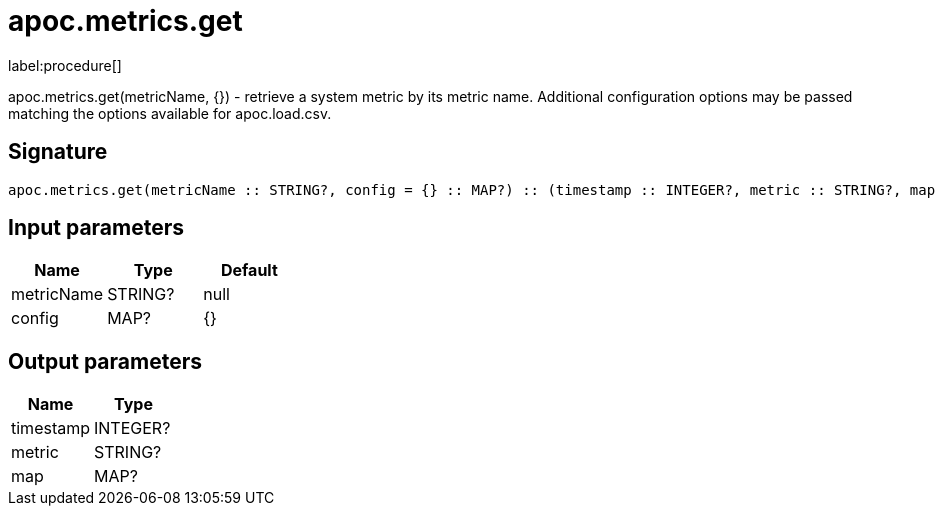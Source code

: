 ////
This file is generated by DocsTest, so don't change it!
////

= apoc.metrics.get
:description: This section contains reference documentation for the apoc.metrics.get procedure.

label:procedure[]

[.emphasis]
apoc.metrics.get(metricName, {}) - retrieve a system metric by its metric name. Additional configuration options may be passed matching the options available for apoc.load.csv.

== Signature

[source]
----
apoc.metrics.get(metricName :: STRING?, config = {} :: MAP?) :: (timestamp :: INTEGER?, metric :: STRING?, map :: MAP?)
----

== Input parameters
[.procedures, opts=header]
|===
| Name | Type | Default 
|metricName|STRING?|null
|config|MAP?|{}
|===

== Output parameters
[.procedures, opts=header]
|===
| Name | Type 
|timestamp|INTEGER?
|metric|STRING?
|map|MAP?
|===

